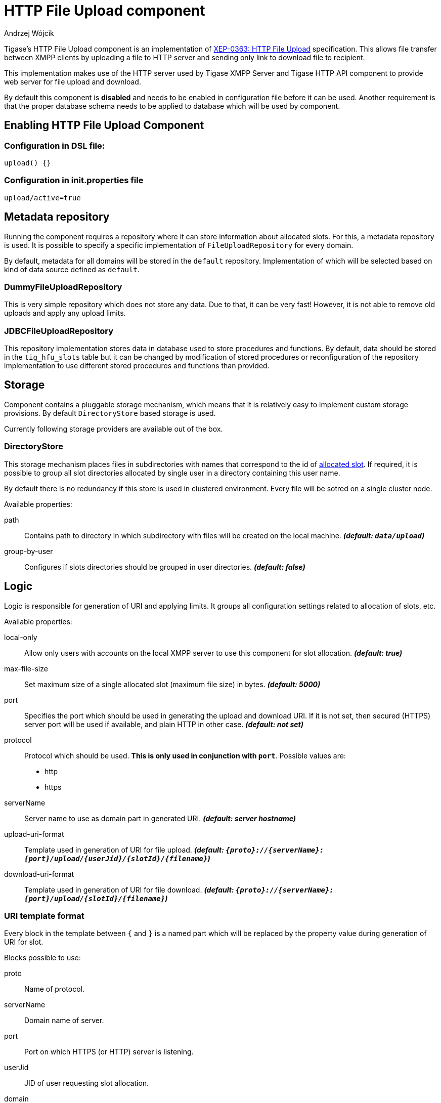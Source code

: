 
= HTTP File Upload component
:author: Andrzej Wójcik
:date: 2016-08-21 13:28

Tigase's HTTP File Upload component is an implementation of http://xmpp.org/extensions/xep-0363.html:[XEP-0363: HTTP File Upload] specification.  This allows file transfer between XMPP clients by uploading a file to HTTP server and sending only link to download file to recipient.

This implementation makes use of the HTTP server used by Tigase XMPP Server and Tigase HTTP API component to provide web server for file upload and download.

By default this component is *disabled* and needs to be enabled in configuration file before it can be used. Another requirement is that the proper database schema needs to be applied to database which will be used by component.

== Enabling HTTP File Upload Component

=== Configuration in DSL file:
[source,dsl]
----
upload() {}
----

=== Configuration in init.properties file
[source,properties]
----
upload/active=true
----

== Metadata repository
Running the component requires a repository where it can store information about allocated slots.  For this, a metadata repository is used.
It is possible to specify a specific implementation of `FileUploadRepository` for every domain.

By default, metadata for all domains will be stored in the `default` repository. Implementation of which will be selected based on kind of data source defined as `default`.

=== DummyFileUploadRepository
This is very simple repository which does not store any data. Due to that, it can be very fast! However, it is not able to remove old uploads and apply any upload limits.

=== JDBCFileUploadRepository
This repository implementation stores data in database used to store procedures and functions.
By default, data should be stored in the `tig_hfu_slots` table but it can be changed by modification of stored procedures or reconfiguration of the repository implementation to use different stored procedures and functions than provided.

== Storage
Component contains a pluggable storage mechanism, which means that it is relatively easy to implement custom storage provisions.
By default `DirectoryStore` based storage is used.

Currently following storage providers are available out of the box.

=== DirectoryStore
This storage mechanism places files in subdirectories with names that correspond to the id of http://xmpp.org/extensions/xep-0363.html#intro:[allocated slot].
If required, it is possible to group all slot directories allocated by single user in a directory containing this user name.

By default there is no redundancy if this store is used in clustered environment. Every file will be sotred on a single cluster node.

Available properties:

path:: Contains path to directory in which subdirectory with files will be created on the local machine. *_(default: `data/upload`)_*
group-by-user:: Configures if slots directories should be grouped in user directories. *_(default: false)_*

== Logic
Logic is responsible for generation of URI and applying limits. It groups all configuration settings related to allocation of slots, etc.

Available properties:

local-only:: Allow only users with accounts on the local XMPP server to use this component for slot allocation. *_(default: true)_*
max-file-size:: Set maximum size of a single allocated slot (maximum file size) in bytes. *_(default: 5000)_*
port:: Specifies the port which should be used in generating the upload and download URI. If it is not set, then secured (HTTPS) server port will be used if available, and plain HTTP in other case.  *_(default: not set)_*
protocol:: Protocol which should be used. *This is only used in conjunction with `port`*. Possible values are:
* http
* https
serverName:: Server name to use as domain part in generated URI. *_(default: server hostname)_*
upload-uri-format:: Template used in generation of URI for file upload. *_(default: `{proto}://{serverName}:{port}/upload/{userJid}/{slotId}/{filename}`)_*
download-uri-format:: Template used in generation of URI for file download. *_(default: `{proto}://{serverName}:{port}/upload/{slotId}/{filename}`)_*

=== URI template format
Every block in the template between `{` and `}` is a named part which will be replaced by the property value during generation of URI for slot.

Blocks possible to use:

proto:: Name of protocol.
serverName:: Domain name of server.
port:: Port on which HTTPS (or HTTP) server is listening.
userJid:: JID of user requesting slot allocation.
domain:: Domain of user requesting slot allocation.
slotId:: Generated ID of slot.
filename:: Name of file to upload.

NOTE: `slotId` and `filename` are required to be part of every URI template.

[WARNING]
Inclusion of `userJid` or `domain` will speed up the lookup for slot id during upload and download operation if more than one metadata repository is configured.
However, this may lead to leak of user JID or user domain if message with URI containing this part will be send to recipient which is unaware of the senders' JID (ie. in case of anonymous MUC room).

== File upload expiration
From time to time it is required to remove expired file to make place for new uploads. This is done by the `expiration` task.

Available properties:

expiration-time:: How long the server will keep uploaded files. Value in https://docs.oracle.com/javase/8/docs/api/java/time/Period.html#parse-java.lang.CharSequence-:[Java Period format] *_(default: P30D - 30 days)_*
period:: How often the server should look for expired files to remove. Value in https://docs.oracle.com/javase/8/docs/api/java/time/Period.html#parse-java.lang.CharSequence-:[Java Period format] *_(default: P1D - 1 day)_*
delay:: Time since server start up before the server should look for expired files to remove. Value in https://docs.oracle.com/javase/8/docs/api/java/time/Period.html#parse-java.lang.CharSequence-:[Java Period format] *_(default: 0)_*
limit:: Maximum number of files to remove during a single execution of `expiration`. *_(default: 10000)_*

== Examples
=== Complex configuration example
Configuration with a separate repository for metadata to `example.com` pointing to `file_upload` data source, custom upload and download URI, maximum file size set to 10MB, expiration done every 6 hours and grouping of slot folders by user jid.

==== Configuration in DSL type file:
[source,java]
----
upload() {
    logic {
        local-only = false
        max-file-size = 10485760
        upload-uri-format = '{proto}://{serverName}:{port}/upload/{userJid}/{slotId}/{filename}'
        download-uri-format = '{proto}://{serverName}:{port}/upload/{domain}/{slotId}/{filename}'
    }

    expiration {
        period = P6H
    }

    repositoryPool {
        'example.com' () {
            data-source = "file_upload"
        }
    }

    store {
        group-by-user = true
    }
}
----

==== Configuration in init.properties file:
[source,config]
----
upload/active=true
upload/logic/local-only=true
upload/logic/max-file-size=10485760
upload/logic/upload-uri-format={proto}://{serverName}:{port}/upload/{userJid}/{slotId}/{filename}
upload/logic/download-uri-format={proto}://{serverName}:{port}/upload/{domain}/{slotId}/{filename}
upload/expiration/period=P6H
upload/repositoryPool/domains=example.com
upload/repositiryPool/example.com/data-source=file_upload
upload/store/group-by-user=true
----

=== Example configuration for clustering with HA
Configuration for high availability in a cluster with common storage at `/mnt/shared` and both servers available as `upload.example.com`

==== Configuration in DSL type file:
[source,java]
----
upload() {
    logic {
        upload-uri-format = '{proto}://upload.example.com:{port}/upload/{userJid}/{slotId}/{filename}'
        download-uri-format = '{proto}://upload.example.com:{port}/upload/{domain}/{slotId}/{filename}'
    }

    store {
        path = '/mnt/shared/upload'
    }
}
----

==== Configuration in init.properties file:
[source,config]
----
upload/active=true
upload/logic/upload-uri-format={proto}://upload.example.com:{port}/upload/{userJid}/{slotId}/{filename}
upload/logic/download-uri-format={proto}://upload.example.com:{port}/upload/{domain}/{slotId}/{filename}
upload/store/path=/mnt/shared/upload
----
